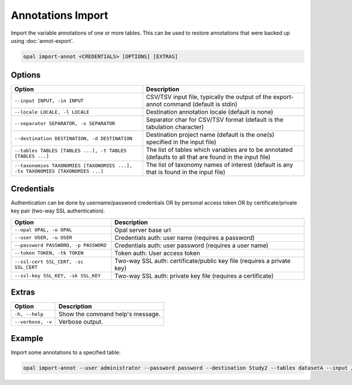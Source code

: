 Annotations Import
==================

Import the variable annotations of one or more tables. This can be used to restore annotations that were backed up using :doc:`annot-export`.

.. code-block:: bash

  opal import-annot <CREDENTIALS> [OPTIONS] [EXTRAS]

Options
-------
============================================================================= =====================================
Option                                                                        Description
============================================================================= =====================================
``--input INPUT, -in INPUT``                                                  CSV/TSV input file, typically the output of the export-annot command (default is stdin)
``--locale LOCALE, -l LOCALE``                                                Destination annotation locale (default is none)
``--separator SEPARATOR, -s SEPARATOR``                                       Separator char for CSV/TSV format (default is the tabulation character)
``--destination DESTINATION, -d DESTINATION``	                                Destination project name (default is the one(s) specified in the input file)
``--tables TABLES [TABLES ...], -t TABLES [TABLES ...]``                      The list of tables which variables are to be annotated (defaults to all that are found in the input file)
``--taxonomies TAXONOMIES [TAXONOMIES ...], -tx TAXONOMIES [TAXONOMIES ...]`` The list of taxonomy names of interest (default is any that is found in the input file)
============================================================================= =====================================

Credentials
-----------

Authentication can be done by username/password credentials OR by personal access token OR by certificate/private key pair (two-way SSL authentication).

===================================== ====================================
Option                                Description
===================================== ====================================
``--opal OPAL, -o OPAL``              Opal server base url
``--user USER, -u USER``              Credentials auth: user name (requires a password)
``--password PASSWORD, -p PASSWORD``  Credentials auth: user password (requires a user name)
``--token TOKEN, -tk TOKEN``          Token auth: User access token
``--ssl-cert SSL_CERT, -sc SSL_CERT`` Two-way SSL auth: certificate/public key file (requires a private key)
``--ssl-key SSL_KEY, -sk SSL_KEY``    Two-way SSL auth: private key file (requires a certificate)
===================================== ====================================

Extras
------

================= =================
Option            Description
================= =================
``-h, --help``    Show the command help's message.
``--verbose, -v`` Verbose output.
================= =================

Example
-------

Import some annotations to a specified table:

.. code-block:: bash

  opal import-annot --user administrator --password password --destination Study2 --tables datasetA --input /tmp/area-annotations.tsv
